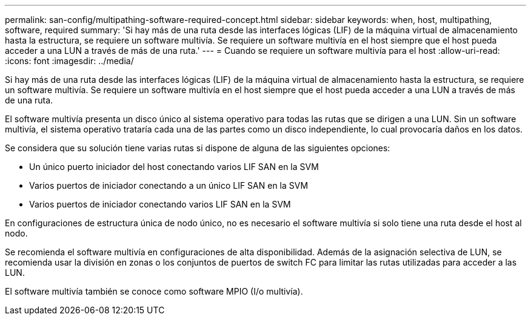 ---
permalink: san-config/multipathing-software-required-concept.html 
sidebar: sidebar 
keywords: when, host, multipathing, software, required 
summary: 'Si hay más de una ruta desde las interfaces lógicas (LIF) de la máquina virtual de almacenamiento hasta la estructura, se requiere un software multivía. Se requiere un software multivía en el host siempre que el host pueda acceder a una LUN a través de más de una ruta.' 
---
= Cuando se requiere un software multivía para el host
:allow-uri-read: 
:icons: font
:imagesdir: ../media/


[role="lead"]
Si hay más de una ruta desde las interfaces lógicas (LIF) de la máquina virtual de almacenamiento hasta la estructura, se requiere un software multivía. Se requiere un software multivía en el host siempre que el host pueda acceder a una LUN a través de más de una ruta.

El software multivía presenta un disco único al sistema operativo para todas las rutas que se dirigen a una LUN. Sin un software multivía, el sistema operativo trataría cada una de las partes como un disco independiente, lo cual provocaría daños en los datos.

Se considera que su solución tiene varias rutas si dispone de alguna de las siguientes opciones:

* Un único puerto iniciador del host conectando varios LIF SAN en la SVM
* Varios puertos de iniciador conectando a un único LIF SAN en la SVM
* Varios puertos de iniciador conectando varios LIF SAN en la SVM


En configuraciones de estructura única de nodo único, no es necesario el software multivía si solo tiene una ruta desde el host al nodo.

Se recomienda el software multivía en configuraciones de alta disponibilidad. Además de la asignación selectiva de LUN, se recomienda usar la división en zonas o los conjuntos de puertos de switch FC para limitar las rutas utilizadas para acceder a las LUN.

El software multivía también se conoce como software MPIO (I/o multivía).
